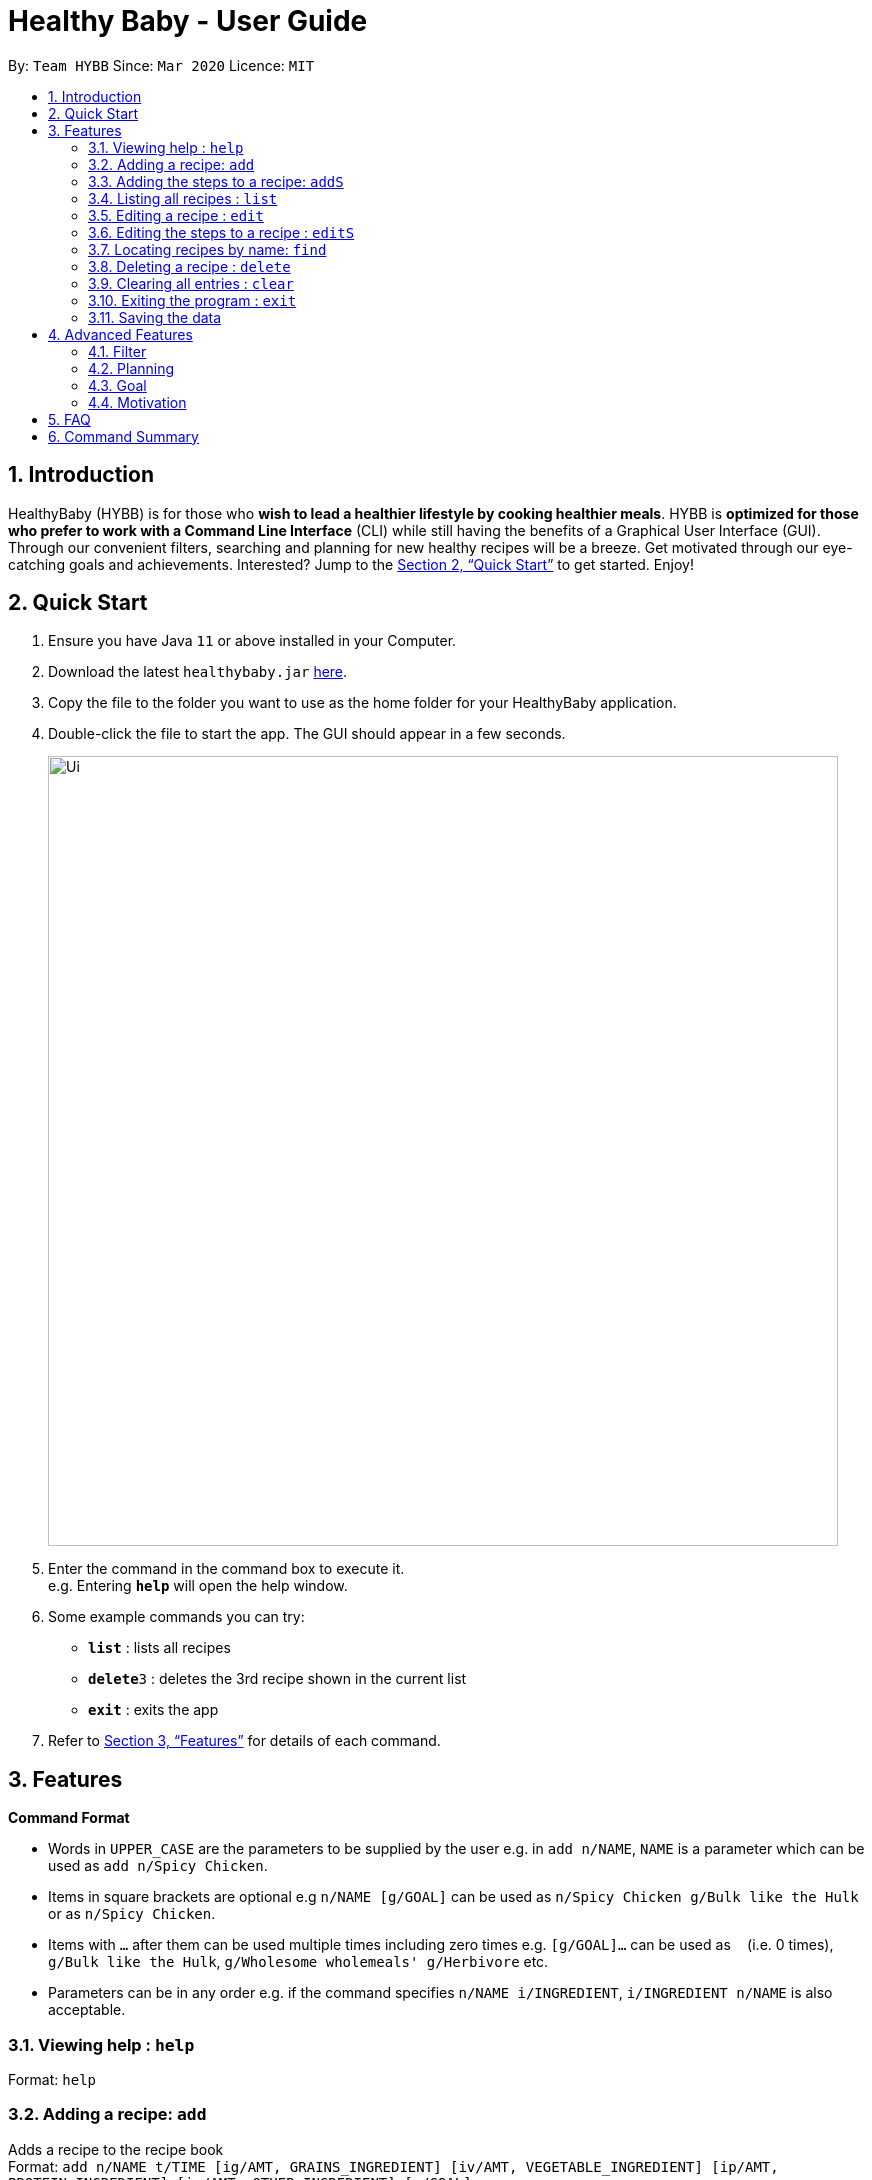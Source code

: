 = Healthy Baby - User Guide
:site-section: UserGuide
:toc:
:toc-title:
:toc-placement: preamble
:sectnums:
:imagesDir: images
:stylesDir: stylesheets
:xrefstyle: full
:experimental:
ifdef::env-github[]
:tip-caption: :bulb:
:note-caption: :information_source:
endif::[]
:repoURL: https://github.com/AY1920S2-CS2103T-T10-1/main

By: `Team HYBB`      Since: `Mar 2020`      Licence: `MIT`

== Introduction

HealthyBaby (HYBB) is for those who *wish to lead a healthier lifestyle by cooking healthier meals*.
HYBB is *optimized for those who prefer to work with a Command Line Interface* (CLI) while still having the benefits of a Graphical User Interface (GUI).
Through our convenient filters, searching and planning for new healthy recipes will be a breeze.
Get motivated through our eye-catching goals and achievements. Interested? Jump to the <<Quick Start>> to get started. Enjoy!

== Quick Start

.  Ensure you have Java `11` or above installed in your Computer.
.  Download the latest `healthybaby.jar` link:{repoURL}/releases[here].
.  Copy the file to the folder you want to use as the home folder for your HealthyBaby application.
.  Double-click the file to start the app. The GUI should appear in a few seconds.
+
image::Ui.png[width="790"]
+
.  Enter the command in the command box to execute it. +
e.g. Entering *`help`* will open the help window.
.  Some example commands you can try:

* **`list`** : lists all recipes
* **`delete`**`3` : deletes the 3rd recipe shown in the current list
* *`exit`* : exits the app

.  Refer to <<Features>> for details of each command.

[[Features]]
== Features

====
*Command Format*

* Words in `UPPER_CASE` are the parameters to be supplied by the user e.g. in `add n/NAME`, `NAME` is a parameter which can be used as `add n/Spicy Chicken`.
* Items in square brackets are optional e.g `n/NAME [g/GOAL]` can be used as `n/Spicy Chicken g/Bulk like the Hulk` or as `n/Spicy Chicken`.
* Items with `…`​ after them can be used multiple times including zero times e.g. `[g/GOAL]...` can be used as `{nbsp}` (i.e. 0 times), `g/Bulk like the Hulk`, `g/Wholesome wholemeals' g/Herbivore` etc.
* Parameters can be in any order e.g. if the command specifies `n/NAME i/INGREDIENT`, `i/INGREDIENT n/NAME` is also acceptable.
====

=== Viewing help : `help`

Format: `help`

=== Adding a recipe: `add`

Adds a recipe to the recipe book +
Format: `add n/NAME t/TIME [ig/AMT, GRAINS_INGREDIENT] [iv/AMT, VEGETABLE_INGREDIENT] [ip/AMT, PROTEIN_INGREDIENT] [io/AMT, OTHER_INGREDIENT] [g/GOAL]...`

[TIP]
A recipe can have any number of ingredients and goals (including 0).
The amount (AMT) of each ingredient is measured by grams (g).
The time taken for the meal to be cooked is measured in minutes (min).

Examples:

* `add n/Spicy Chicken t/30 ip/300, Chicken Wings io/50, Ketchup io/50, Garlic Chili Sauce
* `add n/Everyday Salad Bowl t/10 iv/100, Romaine Lettuce iv/100, Cherry Tomato iv/100, Cucumber, io/30, Salad Dressing g/Herbivore

=== Adding the steps to a recipe: `addS`

Adds the steps to a recipe at the specified index +
Format: `addS RECIPE_INDEX NEXT_STEP [/ NEXT_STEP]`

[TIP]
Any number of steps can be added to the recipe.

// edit the examples and notes

=== Listing all recipes : `list`

Shows a list of all recipes in the recipe book. +
Format: `list`

=== Editing a recipe : `edit`

Edits an existing recipe in the recipe book. +
Format: `edit RECIPE_INDEX [n/NAME] [ig/AMT, GRAINS_INGREDIENT] [iv/AMT, VEGETABLE_INGREDIENT] [ip/AMT, PROTEIN_INGREDIENT] [io/AMT, OTHER_INGREDIENT] [g/GOAL]...`

// edit the examples and notes

=== Editing the steps to a  recipe : `editS`

Edits the steps of an existing recipe in the recipe book. +
Format: `editS RECIPE_INDEX STEP_INDEX NEW_STEP'

=== Locating recipes by name: `find`

Finds recipes whose names contain any of the given keywords. +
Format: `find KEYWORD [MORE_KEYWORDS]`

// edit the examples and notes

=== Deleting a recipe : `delete`

Deletes the specified recipe from the recipe book. +
Format: `delete RECIPE_INDEX`

// edit the examples and notes

=== Clearing all entries : `clear`

Clears all entries from the recipe book. +
Format: `clear`

=== Exiting the program : `exit`

Exits the program. +
Format: `exit`

=== Saving the data

HYBB data are saved in the hard disk automatically after any command that changes the data. +
There is no need to save manually.

== Advanced Features

=== Filter

=== Planning

==== Set a recipe to be cooked on a certain day: `set`

Set a recipe that you would like to cook on a certain day. +
Format: `set RECIPE_INDEX d/YYYY-MM-DD`

==== See planned recipes: `planned`

Check the recipes you have planned out during a period of time or within the next few days. +
Format: planned d/YYYY-MM-DD to d/YYYY-MM-DD
Format: planned NUM_OF_DAYS

==== Get ingredient list: `get`

Gives you the list of ingredients needed for the recipes that you have planned during a period of time or within the next few days. +
Format: get d/YYYY-MM-DD to d/YYYY-MM-DD
Format: get NUM_OF_DAYS

=== Goal

=== Motivation

==== Suggest a recipe based on current goal: `suggest`

Gives you a random recipe which falls under the goal you have chosen. +
Format: suggest

== FAQ

*Q*: How do I transfer my data to another Computer? +
*A*: Install the app in the other computer and overwrite the empty data file it creates with the file that contains the data of your previous HYBB folder.

== Command Summary

* *Add*
e.g.
* *Clear* : `clear`
* *Delete* : `delete RECIPE_INDEX` +
e.g. `delete 3`
* *Edit* : `edit +
e.g.
* *Find* : `find KEYWORD [MORE_KEYWORDS]` +
e.g. `find Spicy Chicken`
* *List* : `list`
* *Help* : `help`
